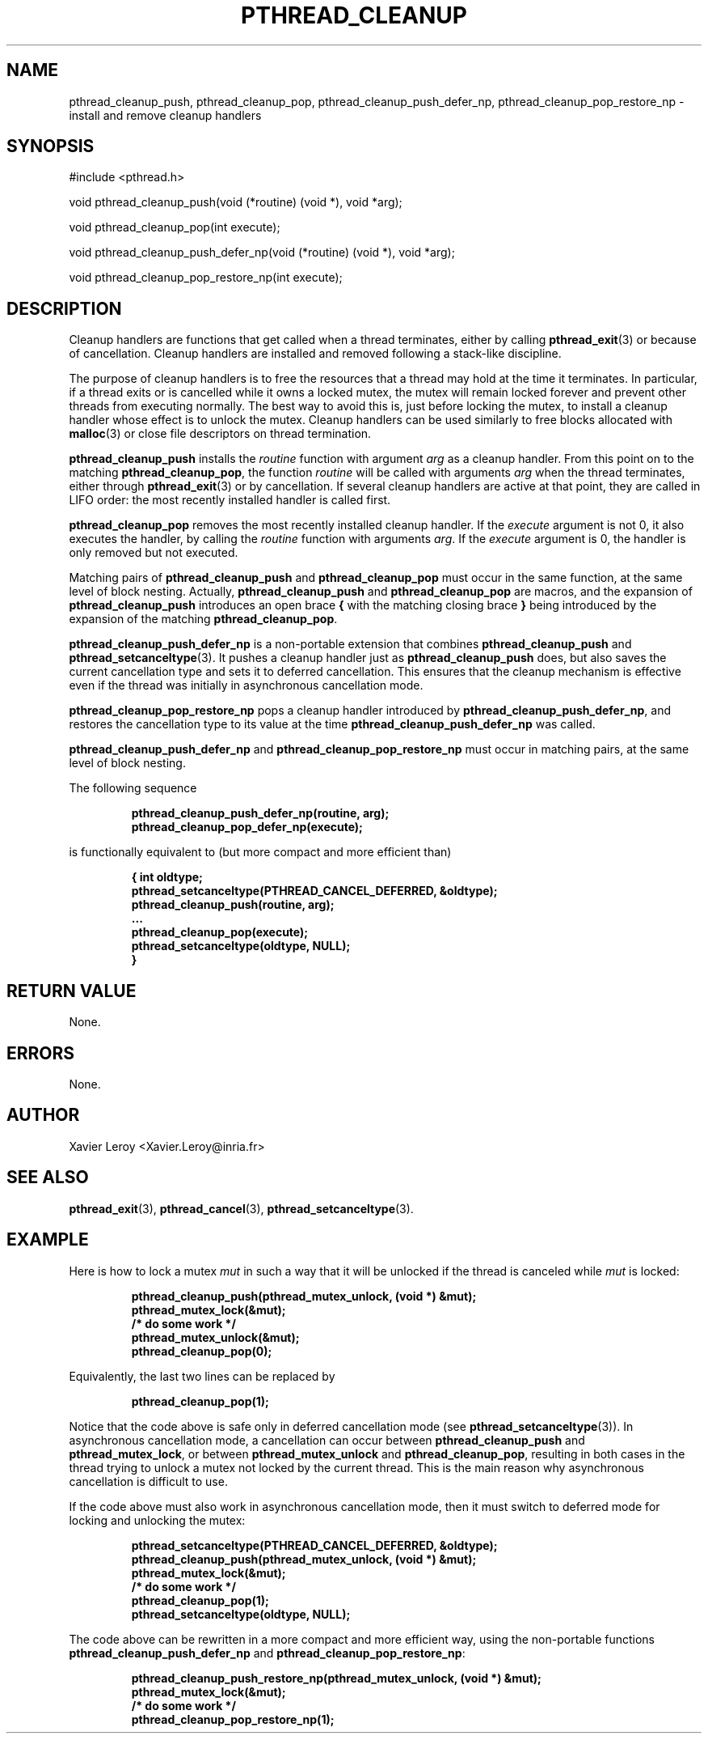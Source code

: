 .TH PTHREAD_CLEANUP 3 LinuxThreads

.XREF pthread_cleanup_pop
.XREF pthread_cleanup_push_defer_np
.XREF pthread_cleanup_pop_restore_np

.SH NAME
pthread_cleanup_push, pthread_cleanup_pop, pthread_cleanup_push_defer_np, pthread_cleanup_pop_restore_np \- install and remove cleanup handlers

.SH SYNOPSIS
#include <pthread.h>

void pthread_cleanup_push(void (*routine) (void *), void *arg);

void pthread_cleanup_pop(int execute);

void pthread_cleanup_push_defer_np(void (*routine) (void *), void *arg);

void pthread_cleanup_pop_restore_np(int execute);

.SH DESCRIPTION

Cleanup handlers are functions that get called when a thread
terminates, either by calling \fBpthread_exit\fP(3) or because of
cancellation. Cleanup handlers are installed and removed following a
stack-like discipline.

The purpose of cleanup handlers is to free the resources that a thread
may hold at the time it terminates. In particular, if a thread
exits or is cancelled while it owns a locked mutex, the mutex will
remain locked forever and prevent other threads from executing
normally. The best way to avoid this is, just before locking the
mutex, to install a cleanup handler whose effect is to unlock the
mutex. Cleanup handlers can be used similarly to free blocks allocated
with \fBmalloc\fP(3) or close file descriptors on thread termination.

\fBpthread_cleanup_push\fP installs the \fIroutine\fP function with argument
\fIarg\fP as a cleanup handler. From this point on to the matching
\fBpthread_cleanup_pop\fP, the function \fIroutine\fP will be called with
arguments \fIarg\fP when the thread terminates, either through \fBpthread_exit\fP(3)
or by cancellation. If several cleanup handlers are active at that
point, they are called in LIFO order: the most recently installed
handler is called first.

\fBpthread_cleanup_pop\fP removes the most recently installed cleanup
handler. If the \fIexecute\fP argument is not 0, it also executes the
handler, by calling the \fIroutine\fP function with arguments \fIarg\fP. If
the \fIexecute\fP argument is 0, the handler is only removed but not
executed.

Matching pairs of \fBpthread_cleanup_push\fP and \fBpthread_cleanup_pop\fP
must occur in the same function, at the same level of block nesting.
Actually, \fBpthread_cleanup_push\fP and \fBpthread_cleanup_pop\fP are macros,
and the expansion of \fBpthread_cleanup_push\fP introduces an open brace \fB{\fP
with the matching closing brace \fB}\fP being introduced by the expansion
of the matching \fBpthread_cleanup_pop\fP.

\fBpthread_cleanup_push_defer_np\fP is a non-portable extension that
combines \fBpthread_cleanup_push\fP and \fBpthread_setcanceltype\fP(3).
It pushes a cleanup handler just as \fBpthread_cleanup_push\fP does, but
also saves the current cancellation type and sets it to deferred
cancellation. This ensures that the cleanup mechanism is effective
even if the thread was initially in asynchronous cancellation mode.

\fBpthread_cleanup_pop_restore_np\fP pops a cleanup handler introduced by
\fBpthread_cleanup_push_defer_np\fP, and restores the cancellation type to
its value at the time \fBpthread_cleanup_push_defer_np\fP was called.

\fBpthread_cleanup_push_defer_np\fP and \fBpthread_cleanup_pop_restore_np\fP
must occur in matching pairs, at the same level of block nesting.

The following sequence

.RS
.ft 3
.nf
.sp
pthread_cleanup_push_defer_np(routine, arg);
...
pthread_cleanup_pop_defer_np(execute);
.ft
.LP
.RE
.fi

is functionally equivalent to (but more compact and more efficient than)

.RS
.ft 3
.nf
.sp
{ int oldtype;
  pthread_setcanceltype(PTHREAD_CANCEL_DEFERRED, &oldtype);
  pthread_cleanup_push(routine, arg);
  ...
  pthread_cleanup_pop(execute);
  pthread_setcanceltype(oldtype, NULL);
}
.ft
.LP
.RE
.fi

.SH "RETURN VALUE"

None.

.SH ERRORS

None.

.SH AUTHOR
Xavier Leroy <Xavier.Leroy@inria.fr>

.SH "SEE ALSO"
\fBpthread_exit\fP(3),
\fBpthread_cancel\fP(3),
\fBpthread_setcanceltype\fP(3).

.SH EXAMPLE

Here is how to lock a mutex \fImut\fP in such a way that it will be
unlocked if the thread is canceled while \fImut\fP is locked:

.RS
.ft 3
.nf
.sp
pthread_cleanup_push(pthread_mutex_unlock, (void *) &mut);
pthread_mutex_lock(&mut);
/* do some work */
pthread_mutex_unlock(&mut);
pthread_cleanup_pop(0);
.ft
.LP
.RE
.fi

Equivalently, the last two lines can be replaced by

.RS
.ft 3
.nf
.sp
pthread_cleanup_pop(1);
.ft
.LP
.RE
.fi

Notice that the code above is safe only in deferred cancellation mode
(see \fBpthread_setcanceltype\fP(3)). In asynchronous cancellation mode,
a cancellation can occur between \fBpthread_cleanup_push\fP and
\fBpthread_mutex_lock\fP, or between \fBpthread_mutex_unlock\fP and
\fBpthread_cleanup_pop\fP, resulting in both cases in the thread trying to
unlock a mutex not locked by the current thread. This is the main
reason why asynchronous cancellation is difficult to use.

If the code above must also work in asynchronous cancellation mode,
then it must switch to deferred mode for locking and unlocking the
mutex:

.RS
.ft 3
.nf
.sp
pthread_setcanceltype(PTHREAD_CANCEL_DEFERRED, &oldtype);
pthread_cleanup_push(pthread_mutex_unlock, (void *) &mut);
pthread_mutex_lock(&mut);
/* do some work */
pthread_cleanup_pop(1);
pthread_setcanceltype(oldtype, NULL);
.ft
.LP
.RE
.fi

The code above can be rewritten in a more compact and more
efficient way, using the non-portable functions
\fBpthread_cleanup_push_defer_np\fP and \fBpthread_cleanup_pop_restore_np\fP:

.RS
.ft 3
.nf
.sp
pthread_cleanup_push_restore_np(pthread_mutex_unlock, (void *) &mut);
pthread_mutex_lock(&mut);
/* do some work */
pthread_cleanup_pop_restore_np(1);
.ft
.LP
.RE
.fi

